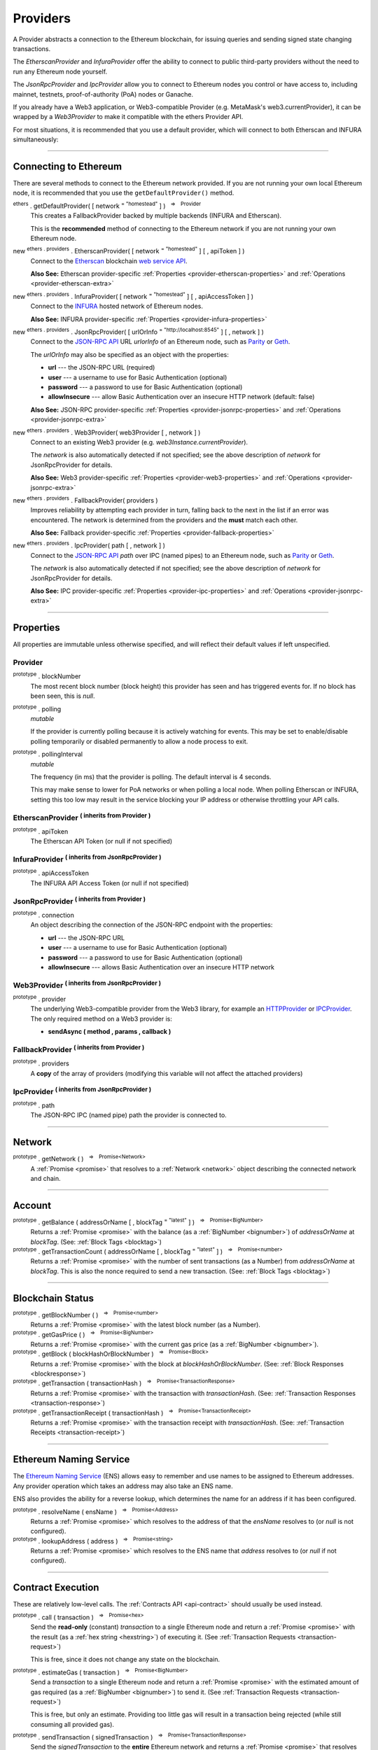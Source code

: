 .. |nbsp| unicode:: U+00A0 .. non-breaking space

.. _api-provider:

Providers
*********

A Provider abstracts a connection to the Ethereum blockchain, for issuing queries
and sending signed state changing transactions.

The *EtherscanProvider* and *InfuraProvider* offer the ability to connect to public
third-party providers without the need to run any Ethereum node yourself.

The *JsonRpcProvider* and *IpcProvider* allow you to connect to Ethereum nodes you
control or have access to, including mainnet, testnets, proof-of-authority (PoA)
nodes or Ganache.

If you already have a Web3 application, or Web3-compatible Provider
(e.g. MetaMask's web3.currentProvider), it can be wrapped by a *Web3Provider* to make
it compatible with the ethers Provider API.

For most situations, it is recommended that you use a default provider, which will
connect to both Etherscan and INFURA simultaneously:

.. code-block:: javascript
    :caption: *connect to a default provider*

    // You can use any standard network name
    //  - "homestead"
    //  - "rinkeby"
    //  - "ropsten"
    //  - "kovan"

    let provider = ethers.getDefaultProvider('ropsten');

.. code-block:: javascript
    :caption: *connect to MetaMask*

    // The network will be automatically detected; if the network is
    // changed in MetaMask, it causes a page refresh.

    let provider = new ethers.providers.Web3Provider(web3.currentProvider);

-----

.. _provider-connect:

Connecting to Ethereum
======================

There are several methods to connect to the Ethereum network provided. If you are not
running your own local Ethereum node, it is recommended that you use the ``getDefaultProvider()``
method.

:sup:`ethers` . getDefaultProvider( [ network :sup:`= "homestead"` ] ) |nbsp| :sup:`=>` |nbsp| :sup:`Provider`
    This creates a FallbackProvider backed by multiple backends (INFURA and Etherscan).

    This is the **recommended** method of connecting to the Ethereum network if you are
    not running your own Ethereum node.

new :sup:`ethers . providers` . EtherscanProvider( [ network :sup:`= "homestead"` ] [ , apiToken ] )
    Connect to the `Etherscan`_ blockchain `web service API`_.

    **Also See:** Etherscan provider-specific :ref:`Properties <provider-etherscan-properties>` and :ref:`Operations <provider-etherscan-extra>`

new :sup:`ethers . providers` . InfuraProvider( [ network :sup:`= "homestead"` ] [ , apiAccessToken ] )
    Connect to the `INFURA`_ hosted network of Ethereum nodes.

    **Also See:** INFURA provider-specific :ref:`Properties <provider-infura-properties>`

new :sup:`ethers . providers` . JsonRpcProvider( [ urlOrInfo :sup:`= "http://localhost:8545"` ] [ , network ] )
    Connect to the `JSON-RPC API`_ URL *urlorInfo* of an Ethereum node, such as `Parity`_ or `Geth`_.

    The *urlOrInfo* may also be specified as an object with the properties:

    - **url** --- the JSON-RPC URL (required)
    - **user** --- a username to use for Basic Authentication (optional)
    - **password** --- a password to use for Basic Authentication (optional)
    - **allowInsecure** --- allow Basic Authentication over an insecure HTTP network (default: false)

    **Also See:** JSON-RPC provider-specific :ref:`Properties <provider-jsonrpc-properties>` and :ref:`Operations <provider-jsonrpc-extra>`

new :sup:`ethers . providers` . Web3Provider( web3Provider [ , network ] )
    Connect to an existing Web3 provider (e.g. `web3Instance.currentProvider`).

    The *network* is also automatically detected if not specified; see the above
    description of *network* for JsonRpcProvider for details.

    **Also See:** Web3 provider-specific :ref:`Properties <provider-web3-properties>` and :ref:`Operations <provider-jsonrpc-extra>`

new :sup:`ethers . providers` . FallbackProvider( providers )
    Improves reliability by attempting each provider in turn, falling back to the
    next in the list if an error was encountered. The network is determined from the
    providers and the **must** match each other.

    **Also See:** Fallback provider-specific :ref:`Properties <provider-fallback-properties>`

new :sup:`ethers . providers` . IpcProvider( path [ , network ] )
    Connect to the `JSON-RPC API`_ *path* over IPC (named pipes) to an Ethereum node, such
    as `Parity`_ or `Geth`_.

    The *network* is also automatically detected if not specified; see the above
    description of *network* for JsonRpcProvider for details.

    **Also See:** IPC provider-specific :ref:`Properties <provider-ipc-properties>` and :ref:`Operations <provider-jsonrpc-extra>`

.. code-block:: javascript
    :caption: *connect to third-party providers*

    // You can use any standard network name
    //  - "homestead"
    //  - "rinkeby"
    //  - "ropsten"
    //  - "kovan"

    let defaultProvider = ethers.getDefaultProvider('ropsten');

    // ... OR ...

    let etherscanProvider = new ethers.providers.EtherscanProvider('ropsten');

    // ... OR ...

    let infuraProvider = new ethers.providers.InfuraProvider('ropsten');

.. code-block:: javascript
    :caption: *connect to a Geth or Parity node*

    // When using the JSON-RPC API, the network will be automatically detected


    // Default: http://localhost:8545
    let httpProvider = new ethers.providers.JsonRpcProvider();


    // To connect to a custom URL:
    let url = "http://something-else.com:8546";
    let customHttpProvider = new ethers.providers.JsonRpcProvider(url);


    // Connect over named pipes using IPC:
    let path = "/var/run/parity.ipc";
    let ipcProvider = new ethers.providers.IpcProvider(path);


.. code-block:: javascript
    :caption: *connect to an existing Web3 Provider*

    // When using a Web3 provider, the network will be automatically detected

    // e.g. HTTP provider
    let currentProvider = new web3.providers.HttpProvider('http://localhost:8545');

    let web3Provider = new ethers.providers.Web3Provider(currentProvider);

-----

Properties
==========

All properties are immutable unless otherwise specified, and will reflect their
default values if left unspecified.

.. _provider:

Provider
--------

:sup:`prototype` . blockNumber
    The most recent block number (block height) this provider has seen and has triggered
    events for. If no block has been seen, this is *null*.

:sup:`prototype` . polling
    *mutable*

    If the provider is currently polling because it is actively watching for events. This
    may be set to enable/disable polling temporarily or disabled permanently to allow a
    node process to exit.

:sup:`prototype` . pollingInterval
    *mutable*

    The frequency (in ms) that the provider is polling. The default interval is 4 seconds.

    This may make sense to lower for PoA networks or when polling a local node. When polling
    Etherscan or INFURA, setting this too low may result in the service blocking your IP
    address or otherwise throttling your API calls.

.. _provider-etherscan-properties:

EtherscanProvider :sup:`( inherits from Provider )`
-------------------------------------------------------

:sup:`prototype` . apiToken
    The Etherscan API Token (or null if not specified)

.. _provider-infura-properties:

InfuraProvider :sup:`( inherits from JsonRpcProvider )`
-------------------------------------------------------

:sup:`prototype` . apiAccessToken
    The INFURA API Access Token (or null if not specified)


.. _provider-jsonrpc-properties:

JsonRpcProvider :sup:`( inherits from Provider )`
-----------------------------------------------------

:sup:`prototype` . connection
    An object describing the connection of the JSON-RPC endpoint with the properties:

    - **url** --- the JSON-RPC URL
    - **user** --- a username to use for Basic Authentication (optional)
    - **password** --- a password to use for Basic Authentication (optional)
    - **allowInsecure** --- allows Basic Authentication over an insecure HTTP network

.. _provider-web3-properties:

Web3Provider :sup:`( inherits from JsonRpcProvider )`
-----------------------------------------------------

:sup:`prototype` . provider
    The underlying Web3-compatible provider from the Web3 library, for example
    an `HTTPProvider`_ or `IPCProvider`_. The only required method on a Web3 provider
    is:

    - **sendAsync ( method , params , callback )**

.. _provider-fallback-properties:

FallbackProvider :sup:`( inherits from Provider )`
------------------------------------------------------

:sup:`prototype` . providers
    A **copy** of the array of providers (modifying this variable will not affect
    the attached providers)


.. _provider-ipc-properties:

IpcProvider :sup:`( inherits from JsonRpcProvider )`
----------------------------------------------------

:sup:`prototype` . path
    The JSON-RPC IPC (named pipe) path the provider is connected to.


-----

.. _provider-network:

Network
=======

:sup:`prototype` . getNetwork ( ) |nbsp| :sup:`=>` |nbsp| :sup:`Promise<Network>`
    A :ref:`Promise <promise>` that resolves to a :ref:`Network <network>` object
    describing the connected network and chain.

-----

.. _provider-account:

Account
=======

:sup:`prototype` . getBalance ( addressOrName [ , blockTag :sup:`= "latest"` ] ) |nbsp| :sup:`=>` |nbsp| :sup:`Promise<BigNumber>`
    Returns a :ref:`Promise <promise>` with the balance (as a :ref:`BigNumber <bignumber>`) of
    *addressOrName* at *blockTag*. (See: :ref:`Block Tags <blocktag>`)

:sup:`prototype` . getTransactionCount ( addressOrName [ , blockTag :sup:`= "latest"` ] ) |nbsp| :sup:`=>` |nbsp| :sup:`Promise<number>`
    Returns a :ref:`Promise <promise>` with the number of sent transactions (as a Number) from
    *addressOrName* at *blockTag*. This is also the nonce required to send a new
    transaction. (See: :ref:`Block Tags <blocktag>`)


.. code-block:: javascript
    :caption: *get the balance of an account*

    let address = "0x02F024e0882B310c6734703AB9066EdD3a10C6e0";

    provider.getBalance(address).then((balance) => {

        // balance is a BigNumber (in wei); format is as a sting (in ether)
        let etherString = ethers.utils.formatEther(balance);

        console.log("Balance: " + etherString);
    });

.. code-block:: javascript
    :caption: *get the transaction count of an account*

    let address = "0x02F024e0882B310c6734703AB9066EdD3a10C6e0";

    provider.getTransactionCount(address).then((transactionCount) => {
        console.log("Total Transactions Ever Sent: " + transactionCount);
    });

-----

.. _provider-blockchain:

Blockchain Status
=================

:sup:`prototype` . getBlockNumber ( ) |nbsp| :sup:`=>` |nbsp| :sup:`Promise<number>`
    Returns a :ref:`Promise <promise>` with the latest block number (as a Number).

:sup:`prototype` . getGasPrice ( ) |nbsp| :sup:`=>` |nbsp| :sup:`Promise<BigNumber>`
    Returns a :ref:`Promise <promise>` with the current gas price (as a :ref:`BigNumber <bignumber>`).

:sup:`prototype` . getBlock ( blockHashOrBlockNumber ) |nbsp| :sup:`=>` |nbsp| :sup:`Promise<Block>`
    Returns a :ref:`Promise <promise>` with the block at *blockHashOrBlockNumber*. (See: :ref:`Block Responses <blockresponse>`)

:sup:`prototype` . getTransaction ( transactionHash ) |nbsp| :sup:`=>` |nbsp| :sup:`Promise<TransactionResponse>`
    Returns a :ref:`Promise <promise>` with the transaction with *transactionHash*. (See: :ref:`Transaction Responses <transaction-response>`)

:sup:`prototype` . getTransactionReceipt ( transactionHash ) |nbsp| :sup:`=>` |nbsp| :sup:`Promise<TransactionReceipt>`
    Returns a :ref:`Promise <promise>` with the transaction receipt with *transactionHash*.
    (See: :ref:`Transaction Receipts <transaction-receipt>`)


.. code-block:: javascript
    :caption: *current state*

    provider.getBlockNumber().then((blockNumber) => {
        console.log("Current block number: " + blockNumber);
    });

    provider.getGasPrice().then((gasPrice) => {
        // gasPrice is a BigNumber; convert it to a decimal string
        gasPriceString = gasPrice.toString();

        console.log("Current gas price: " + gasPriceString);
    });

.. code-block:: javascript
    :caption: *blocks*

    // See: https://ropsten.etherscan.io/block/3346773

    // Block Number
    provider.getBlock(3346773).then((block) => {
        console.log(block);
    });

    // Block Hash
    let blockHash = "0x7a1d0b010393c8d850200d0ec1e27c0c8a295366247b1bd6124d496cf59182ad";
    provider.getBlock(blockHash).then((block) => {
        console.log(block);
    });

.. code-block:: javascript
    :caption: *transactions*

    // See: https://ropsten.etherscan.io/tx/0xa4ddad980075786c204b45ab8193e543aec4411bd94894abef47dc90d4d3cc01

    let transactionHash = "0xa4ddad980075786c204b45ab8193e543aec4411bd94894abef47dc90d4d3cc01"

    provider.getTransaction(transactionHash).then((transaction) => {
        console.log(transaction);
    });

    provider.getTransactionReceipt(transactionHash).then((receipt) => {
        console.log(receipt);
    });

-----

.. _provider-ens:

Ethereum Naming Service
=======================

The `Ethereum Naming Service`_ (ENS) allows easy to remember and use names to be
assigned to Ethereum addresses. Any provider operation which takes an address
may also take an ENS name.

ENS also provides the ability for a reverse lookup, which determines the name
for an address if it has been configured.

:sup:`prototype` . resolveName ( ensName ) |nbsp| :sup:`=>` |nbsp| :sup:`Promise<Address>`
    Returns a :ref:`Promise <promise>` which resolves to the address of that the *ensName*
    resolves to (or *null* is not configured).

:sup:`prototype` . lookupAddress ( address ) |nbsp| :sup:`=>` |nbsp| :sup:`Promise<string>`
    Returns a :ref:`Promise <promise>` which resolves to the ENS name that *address* resolves
    to (or *null* if not configured).

.. code-block:: javascript
    :caption: *resolve an ENS name to an address*

    provider.resolveName("registrar.firefly.eth").then(function(address) {
        console.log("Address: " + address);
        // "0x6fC21092DA55B392b045eD78F4732bff3C580e2c"
    });

.. code-block:: javascript
    :caption: *lookup the ENS name of an address*

    let address = "0x6fC21092DA55B392b045eD78F4732bff3C580e2c";
    provider.lookupAddress(address).then(function(address) {
        console.log("Name: " + address);
        // "registrar.firefly.eth"
    });

-----

.. _provider-calling:

Contract Execution
==================

These are relatively low-level calls. The :ref:`Contracts API <api-contract>` should
usually be used instead.

:sup:`prototype` . call ( transaction ) |nbsp| :sup:`=>` |nbsp| :sup:`Promise<hex>`
    Send the **read-only** (constant) *transaction* to a single Ethereum node and
    return a :ref:`Promise <promise>` with the result (as a :ref:`hex string <hexstring>`) of executing it.
    (See :ref:`Transaction Requests <transaction-request>`)

    This is free, since it does not change any state on the blockchain.

:sup:`prototype` . estimateGas ( transaction ) |nbsp| :sup:`=>` |nbsp| :sup:`Promise<BigNumber>`
    Send a *transaction* to a single Ethereum node and return a :ref:`Promise <promise>` with the
    estimated amount of gas required (as a :ref:`BigNumber <bignumber>`) to send it.
    (See :ref:`Transaction Requests <transaction-request>`)

    This is free, but only an estimate. Providing too little gas will result in a
    transaction being rejected (while still consuming all provided gas).

:sup:`prototype` . sendTransaction ( signedTransaction ) |nbsp| :sup:`=>` |nbsp| :sup:`Promise<TransactionResponse>`
    Send the *signedTransaction* to the **entire** Ethereum network and returns a :ref:`Promise <promise>`
    that resolves to the :ref:`Transaction Response <transaction-response>`.

    If an error occurs after the netowrk **may have** received the transaction, the
    promise will reject with the error, with the additional property ``transactionHash``
    so that further processing may be done.

    **This will consume gas** from the account that signed the transaction.


.. code-block:: javascript
    :caption: *calling constant functions*

    // See: https://ropsten.etherscan.io/address/0x6fc21092da55b392b045ed78f4732bff3c580e2c

    // Setup a transaction to call the FireflyRegistrar.fee() function

    // FireflyRegistrar contract address
    let address = "0x6fC21092DA55B392b045eD78F4732bff3C580e2c";

    // First 4 bytes of the hash of "fee()" for the sighash selector
    let data = ethers.utils.hexDataSlice(ethers.utils.id('fee()'), 0, 4);

    let transaction = {
        to: ensName,
        data: data
    }

    let callPromise = defaultProvider.call(transaction);

    callPromise.then((result) => {
        console.log(result);
        // "0x000000000000000000000000000000000000000000000000016345785d8a0000"

        console.log(ethers.utils.formatEther(result));
        // "0.1"
    });

.. code-block:: javascript
    :caption: *sending a transaction*

    let privateKey = '0x0123456789012345678901234567890123456789012345678901234567890123';
    let wallet = new ethers.Wallet(privateKey, provider);

    let transaction = {
        to: "ricmoo.firefly.eth",
        value: ethers.utils.parseEther("0.1")
    };

    // Send the transaction
    let sendTransactionPromise = wallet.sendTransaction(transaction);

    sendTransactionPromise.then((tx) => {
       console.log(tx);
    });

-----

.. _provider-contract:

Contract State
==============

:sup:`prototype` . getCode ( addressOrName ) |nbsp| :sup:`=>` |nbsp| :sup:`Promise<hex>`
    Returns a :ref:`Promise <promise>` with the bytecode (as a :ref:`hex string <hexstring>`)
    at  *addressOrName*.

:sup:`prototype` . getStorageAt ( addressOrName , position [ , blockTag :sup:`= "latest"` ] ) |nbsp| :sup:`=>` |nbsp| :sup:`Promise<hex>`
    Returns a :ref:`Promise <promise>` with the value (as a :ref:`hex string <hexstring>`) at
    *addressOrName* in *position* at *blockTag*. (See :ref:`Block Tags <blocktag>`)

:sup:`prototype` . getLogs ( filter ) |nbsp| :sup:`=>` |nbsp| :sup:`Promise< Log [ ] >`
    Returns a :ref:`Promise <promise>` with an array (possibly empty) of the logs that
    match the *filter*. (See :ref:`Filters <filter>`)

.. code-block:: javascript
    :caption: *get contract code*

    let contractEnsName = 'registrar.firefly.eth';

    let codePromise = provider.getCode(contractEnsName);

    codePromise.then((result) => {
       console.log(result);
    });

.. code-block:: javascript
    :caption: *get contract storage value*

    let contractEnsName = 'registrar.firefly.eth';

    // Position 0 in the FireflyRegistrar contract holds the ENS address

    let storagePromise = provider.getStorageAt(contractEnsName, 0);

    storagePromise.then((result) => {
       console.log(result);
       // "0x000000000000000000000000112234455c3a32fd11230c42e7bccd4a84e02010"
    });

.. code-block:: javascript
    :caption: *get contract event logs*

    let contractEnsName = 'registrar.firefly.eth';

    let topic = ethers.utils.id("nameRegistered(bytes32,address,uint256)");

    let filter = {
        address: contractEnsName,
        fromBlock: 3313425,
        toBlock: 3313430,
        topics: [ topic ]
    }

    provider.getLogs(filter).then((result) => {
        console.log(result);
        // [ {
        //    blockNumber: 3313426,
        //    blockHash: "0xe01c1e437ed3af9061006492cb07454eca8561479454a709809b7897f225387d",
        //    transactionIndex: 5,
        //    removed: false,
        //    address: "0x6fC21092DA55B392b045eD78F4732bff3C580e2c",
        //    data: "0x00000000000000000000000053095760c154a1531a69fc718119d14c4aa1506f" +
        //            "000000000000000000000000000000000000000000000000016345785d8a0000",
        //    topics: [
        //      "0x179ef3319e6587f6efd3157b34c8b357141528074bcb03f9903589876168fa14",
        //      "0xe625ed7b108857745d1d9889a7ae05861d8aee38e0e92fd3a31191de01c2515b"
        //    ],
        //    transactionHash: "0x61d641aaf3dcf4cf6bafc3e79d332d8773ea0688f87eb00f8b60c3f0050e55f0",
        //    logIndex: 5
        // } ]

    });

-----

.. _provider-events:

Events
======

These methods allow management of callbacks on certain events on the blockchain
and contracts. They are largely based on the `EventEmitter API`_.

:sup:`prototype` . on ( eventType , callback ) |nbsp| :sup:`=>` |nbsp| :sup:`Provider`
    Register a callback for any future *eventType*; see below for callback parameters

:sup:`prototype` . once ( eventType , callback) |nbsp| :sup:`=>` |nbsp| :sup:`Provider`
    Register a callback for the next (and only next) *eventType*; see below for callback parameters

:sup:`prototype` . removeListener ( eventType , callback ) |nbsp| :sup:`=>` |nbsp| :sup:`boolean`
    Unregister the *callback* for *eventType*; if the same callback is registered
    more than once, only the first registered instance is removed

:sup:`prototype` . removeAllListeners ( eventType ) |nbsp| :sup:`=>` |nbsp| :sup:`Provider`
    Unregister all callbacks for *eventType*

:sup:`prototype` . listenerCount ( [ eventType ] ) |nbsp| :sup:`=>` |nbsp| :sup:`number`
    Return the number of callbacks registered for *eventType*, or if ommitted, the
    total number of callbacks registered

:sup:`prototype` . resetEventsBlock ( blockNumber ) |nbsp| :sup:`=>` |nbsp| :sup:`void`
    Begin scanning for events from *blockNumber*. By default, events begin at the
    block number that the provider began polling at.

Event Types
-----------

"block"
    Whenever a new block is mined

    ``callback( blockNumber )``

"pending"
    Whenever a new transaction is added to the transaction pool. This is **NOT**
    available on Etherscan or INFURA providers and may not be reliable on any
    provider.

    ``callback( transactionHash )``

"error"
    Whenever an error occurs during an event.

    ``callback( error )``

any address
    When the balance of the corresponding address changes.

    ``callback( balance )``

any transaction hash
    When the corresponding transaction has been included in a block; also see
    :ref:`Waiting for Transactions <waitForTransaction>`.

    ``callback( transactionReceipt )``

a filtered event object
    When the an event is logged by a transaction to the *address* with the
    associated *topics*. The filtered event properties are:

    - **address** --- the contract address to filter by (optional)
    - **topics** --- the log topics to filter by (optional)

    ``callback( log )``

an array of topics
    When any of the topics are logs by a transaction to any address. This is
    equivalent to using a filter object with no *address*.

    ``callback( log )``

.. _waitForTransaction:

Waiting for Transactions
------------------------

:sup:`prototype` . waitForTransaction ( transactionHash ) |nbsp| :sup:`=>` |nbsp| :sup:`Promise<TransactionReceipt>`
    Return a :ref:`Promise <promise>` which resolves to the
    :ref:`Transaction Receipt <transaction-receipt>` once *transactionHash* is
    mined.

.. code-block:: javascript
    :caption: *new blocks*

    provider.on('block', (blockNumber) => {
        console.log('New Block: ' + blockNumber);
    });

.. code-block:: javascript
    :caption: *account balance changes*

    provider.on('0x46Fa84b9355dB0708b6A57cd6ac222950478Be1d', (balance) => {
        console.log('New Balance: ' + balance);
    });

.. code-block:: javascript
    :caption: *transaction mined*

    provider.once(transactionHash, (receipt) => {
        console.log('Transaction Minded: ' + receipt.hash);
        console.log(receipt);
    );

    // ... OR ...

    provider.waitForTransaction(transactionHash).then((receipt) => {
        console.log('Transaction Mined: ' + receipt.hash);
        console.log(receipt);
    });

.. code-block:: javascript
    :caption: *a filtered event has been logged*

    let contractEnsName = 'registrar.firefly.eth';

    let topic = ethers.utils.id("nameRegistered(bytes32,address,uint256)");

    let filter = {
        address: contractEnsName,
        topics: [ topic ]
    }

    provider.on(filter, (result) => {
        console.log(result);
        // {
        //    blockNumber: 3606106,
        //    blockHash: "0x878aa7059c93239437f66baeec82332dcb2f9288bcdf6eb1ff3ba6998cdf8f69",
        //    transactionIndex: 6,
        //    removed: false,
        //    address: "0x6fC21092DA55B392b045eD78F4732bff3C580e2c",
        //    data: "0x00000000000000000000000006b5955a67d827cdf91823e3bb8f069e6c89c1d6" +
        //            "000000000000000000000000000000000000000000000000016345785d8a0000",
        //    topics: [
        //      "0x179ef3319e6587f6efd3157b34c8b357141528074bcb03f9903589876168fa14",
        //      "0x90a4d0958790016bde1de8375806da3be227ff48e611aefea36303fb86bca5ad"
        //    ],
        //    transactionHash: "0x0d6f43accb067ca8e391666f37f8e8ad75f88ebd8036c9166fd2d0b93b214d2e",
        //    logIndex: 6
        // }
    });


-----

Objects and Types
=================

There are several common objects and types that are commonly used as input parameters or
return types for various provider calls.

-----

.. _blocktag:

Block Tag
---------

A block tag is used to uniquely identify a block's position in the blockchain:

a Number or :ref:`hex string <hexstring>`:
    Each block has a block number (eg. ``42`` or ``"0x2a``.

"latest":
    The most recently mined block.

"pending":
    The block that is currently being mined.

-----

.. _blockresponse:

Block Responses
---------------

.. code-block:: javascript
    :caption: *Example*

    {
        parentHash: "0x3d8182d27303d92a2c9efd294a36dac878e1a9f7cb0964fa0f789fa96b5d0667",
        hash: "0x7f20ef60e9f91896b7ebb0962a18b8defb5e9074e62e1b6cde992648fe78794b",
        number: 3346463,

        difficulty: 183765779077962,
        timestamp: 1489440489,
        nonce: "0x17060cb000d2c714",
        extraData: "0x65746865726d696e65202d20555331",

        gasLimit: utils.bigNumberify("3993225"),
        gasUsed: utils.bigNuberify("3254236"),

        miner: "0xEA674fdDe714fd979de3EdF0F56AA9716B898ec8",
        transactions: [
            "0x125d2b846de85c4c74eafb6f1b49fdb2326e22400ae223d96a8a0b26ccb2a513",
            "0x948d6e8f6f8a4d30c0bd527becbe24d15b1aba796f9a9a09a758b622145fd963",
            ... [ 49 more transaction hashes ] ...
            "0xbd141969b164ed70388f95d780864210e045e7db83e71f171ab851b2fba6b730"
        ]
    }

-----

.. _network:

Network
-------

A network repsents various properties of a network, such as mainnet (i.e. "homestead") or
one of the testnets (e.g. "ropsten", "rinkeby" or "kovan") or alternative networks
(e.g. "classic"). A Network has the following properties:

    - *name* --- the name of the network (e.g. "homestead", "rinkeby")
    - *chainId* --- the chain ID (network ID) of the connected network
    - *ensAddress* --- the address of ENS if it is deployed to the network, otherwise *null*

If a network does not have the ENS contract deployed to it, names cannot be resolved to addresses.

.. code-block:: javascript
    :caption: *get a standard network*

    let network = ethers.providers.getNetwork('homestead');
    // {
    //    chainId: 1,
    //    ensAddress: "0x314159265dd8dbb310642f98f50c066173c1259b",
    //    name: "homestead"
    // }

.. code-block:: javascript
    :caption: *a custom development network*

    let network = {
        chainId: 1337,
        name: "dev"
    }

-----

.. _transaction-request:

Transaction Requests
--------------------

Any property which accepts a number may also be specified as a :ref:`BigNumber <bignumber>`
or :ref:`hex string <hexstring>`. Any property may also be given as a :ref:`Promise <promise>`
which resolves to the expected type.

.. code-block:: javascript
    :caption: *Example*

    {
        // Required unless deploying a contract (in which case omit)
        to: addressOrName,  // the target address or ENS name

        // These are optional/meaningless for call and estimateGas
        nonce: 0,           // the transaction nonce
        gasLimit: 0,        // the maximum gas this transaction may spend
        gasPrice: 0,        // the price (in wei) per unit of gas

        // These are always optional (but for call, data is usually specified)
        data: "0x",         // extra data for the transaction, or input for call
        value: 0,           // the amount (in wei) this transaction is sending
        chainId: 3          // the network ID; usually added by a signer
    }

-----

.. _transaction-response:

Transaction Response
--------------------

.. code-block:: javascript
    :caption: *Example*

    {
        // Only available for mined transactions
        blockHash: "0x7f20ef60e9f91896b7ebb0962a18b8defb5e9074e62e1b6cde992648fe78794b",
        blockNumber: 3346463,
        timestamp: 1489440489,

        // Exactly one of these will be present (send vs. deploy contract)
        // They will always be a properly formatted checksum address
        creates: null,
        to: "0xc149Be1bcDFa69a94384b46A1F91350E5f81c1AB",

        // The transaction hash
        hash: "0xf517872f3c466c2e1520e35ad943d833fdca5a6739cfea9e686c4c1b3ab1022e",

        // See above "Transaction Requests" for details
        data: "0x",
        from: "0xEA674fdDe714fd979de3EdF0F56AA9716B898ec8",
        gasLimit: utils.bigNumberify("90000"),
        gasPrice: utils.bigNumberify("21488430592"),
        nonce: 0,
        value: utils.parseEther(1.0017071732629267),

        // The chain ID; 0 indicates replay-attack vulnerable
        // (eg. 1 = Homestead mainnet, 3 = Ropsten testnet)
        chainId: 1,

        // The signature of the transaction (TestRPC may fail to include these)
        r: "0x5b13ef45ce3faf69d1f40f9d15b0070cc9e2c92f3df79ad46d5b3226d7f3d1e8",
        s: "0x535236e497c59e3fba93b78e124305c7c9b20db0f8531b015066725e4bb31de6",
        v: 37,

        // The raw transaction (TestRPC may be missing this)
        raw: "0xf87083154262850500cf6e0083015f9094c149be1bcdfa69a94384b46a1f913" +
               "50e5f81c1ab880de6c75de74c236c8025a05b13ef45ce3faf69d1f40f9d15b0" +
               "070cc9e2c92f3df79ad46d5b3226d7f3d1e8a0535236e497c59e3fba93b78e1" +
               "24305c7c9b20db0f8531b015066725e4bb31de6"
    }

-----

.. _transaction-receipt:

Transaction Receipts
--------------------

.. code-block:: javascript
    :caption: *Example*

    {
        transactionHash: "0x7dec07531aae8178e9d0b0abbd317ac3bb6e8e0fd37c2733b4e0d382ba34c5d2",

        // The block this transaction was mined into
        blockHash: "0xca1d4d9c4ac0b903a64cf3ae3be55cc31f25f81bf29933dd23c13e51c3711840",
        blockNumber: 3346629,

        // The index into this block of the transaction
        transactionIndex: 1,

        // The address of the contract (if one was created)
        contractAddress: null,

        // Gas
        cumulativeGasUsed: utils.bigNumberify("42000"),
        gasUsed: utils.bigNumberify("21000"),

        // Logs (an Array of Logs)
        log: [ ],
        logsBloom: "0x00" ... [ 256 bytes of 0 ] ... "00",

        // Post-Byzantium hard-fork
        byzantium: false

        ////////////
        // Pre-byzantium blocks will have a state root:
        root: "0x8a27e1f7d3e92ae1a01db5cce3e4718e04954a34e9b17c1942011a5f3a942bf4",

        ////////////
        // Post-byzantium blocks will have a status (0 indicated failure during execution)
        // status: 1
    }

-----

.. _log:

Log
---

.. code-block:: javascript
    :caption: *Example*

    {
        // The block this log was emitted by
        blockNumber: 
        blockHash:

        // The transaction this log was emiited by
        transactionHash:
        transactionIndex:
        logIndex:

        // Whether the log has been removed (due to a chain re-org)
        removed: false,

        // The contract emitting the log
        address:

        // The indexed data (topics) and non-indexed data (data) for this log
        topics: []
        data: 
    }

-----

.. _filter:

Filters
-------

Filtering on topics supports a `somewhat complicated`_ specification, however,
for the vast majority of filters, a single topic is usually sufficient (see the example below).

The *EtherscanProvider* currently only supports a single topic.

.. code-block:: javascript
    :caption: *Example*

    {
        // Optional; The range of blocks to limit querying (See: Block Tags above)
        fromBlock: "latest",
        toBlock: "latest",

        // Optional; An address (or ENS name) to filter by
        address: addressOrName,

        // Optional; A (possibly nested) list of topics
        topics: [ topic1 ]
    }

@TODO: Link to cookbook entry for filtering ERC-20 events for an address

-----

Provider Specific Extra API Calls
=================================

.. _provider-etherscan-extra:

Etherscan
---------

:sup:`prototype` . getEtherPrice ( )
    Returns a :ref:`Promise <promise>` with the price of ether in USD.

:sup:`prototype` . getHistory ( addressOrName [ , startBlock :sup:`= 0` [ , endBlock :sup:`= "latest"` ] ] )
    Returns a :ref:`Promise <promise>` with an array of :ref:`Transaction Responses <transaction-response>`
    for each transaction to or from *addressOrName* between *startBlock* and *endBlock* (inclusive).

.. code-block:: javascript
    :caption: *a filtered event has been logged*

    let etherscanProvider = new ethers.providers.EtherscanProvider();

    // Getting the current Ethereum price
    etherscanProvider.getEtherPrice().then(function(price) {
        console.log("Ether price in USD: " + price);
    });


    // Getting the transaction history of an address
    let address = '0xb2682160c482eB985EC9F3e364eEc0a904C44C23';
    let startBlock = 3135808;
    let endBlock = 5091477;
    etherscanProvider.getHistory(address, startBlock, endBlock).then(function(history) {
        console.log(history);
        // [
        //   {
        //     hash: '0x327632ccb6d7bb47b455383e936b2f14e6dc50dbefdc214870b446603b468675',
        //     blockHash: '0x0415f0d2741de45fb748166c7dc2aad9b3ff66bcf7d0a127f42a71d3e286c36d',
        //     blockNumber: 3135808,
        //     transactionIndex: 1,
        //     from: '0xb2682160c482eB985EC9F3e364eEc0a904C44C23',
        //     gasPrice: ethers.utils.bigNumberify('0x4a817c800'),
        //     gasLimit: ethers.utils.bigNumberify('0x493e0'),
        //     to: '0xAe572713CfE65cd7033774170F029B7219Ee7f70',
        //     value: ethers.utils.bigNumberify('0xd2f13f7789f0000'),
        //     nonce: 25,
        //     data: '0x',
        //     creates: null,
        //     chainId: 0
        //   },
        //   {
        //     hash: '0x7c10f2e7125a1fa5e37b54f5fac5465e8d594f89ff97916806ca56a5744812d9',
        //     ...
        //   }
        // ]
    });

.. _provider-jsonrpc-extra:

JsonRpcProvider
---------------

:sup:`prototype` . send ( method , params ) |nbsp| :sup:`=>` |nbsp| :sup:`Promise<any>`
    Send the JSON-RPC *method* with *params*. This is useful for calling
    non-standard or less common JSON-RPC methods. A :ref:`Promise <promise>` is
    returned which will resolve to the parsed JSON result.

:sup:`prototype` . listAccounts ( ) |nbsp| :sup:`=>` |nbsp| :sup:`Promise<Address [ ] >`
    Returns a :ref:`Promise <promise>` with a list of all account addresses the
    node connected to this Web3 controls.

:sup:`prototype` . getSigner( [ indexOrAddress ] ) |nbsp| :sup:`=>` |nbsp| :sup:`JsonRpcSigner`
    Returns a :ref:`JsonRpcSigner <signer-jsonrpc>` attached to an account on the
    Ethereum node the Web3 object is connected to. If *indexOrAddress* is not specified,
    the first account on the node is used.


.. code-block:: javascript
    :caption: *send vendor specific JSON-RPC API*

    let hash = "0x2ddf6dd2ec23adf525dac59d7c9189b25b172d679aad951e59e232045f2c811f";
    jsonRpcProvider.send('debug_traceTransaction', [ hash ]).then((result) => {
        console.log(result);
    });

.. code-block:: javascript
    :caption: *list accounts and load the second account*

    // Get a signer for the account at index 1
    jsonRpcProvider.listAccounts().then((accounts) => {
        let signer = jsonRpcProvider.getSigner(accounts[1]);
        console.log(signer);
    });

.. _signer-jsonrpc:

JsonRpcSigner
-------------

An account from a JSON-RPC API connection the conforms to the :ref:`Signer API <signer>`.
The :ref:`getSigner <provider-jsonrpc-extra>` method of a JsonRpcProvider should be
used to instantiate these.

:sup:`prototype` . provider
    The provider that this Signer is connected to.

:sup:`prototype` . getAddress ( ) |nbsp| :sup:`=>` |nbsp| :sup:`Promise<Address>`
    Returns a :ref:`Promise <promise>` that resolves to the account address.

:sup:`prototype` . getBalance ( [ blockTag :sup:`= "latest"` ] ) |nbsp| :sup:`=>` |nbsp| :sup:`Promise<BigNumber>`
    Returns a :ref:`Promise <promise>` for the account balance.

:sup:`prototype` . getTransactionCount ( [ blockTag :sup:`= "latest"` ] ) |nbsp| :sup:`=>` |nbsp| :sup:`Promise<number>`
    Returns a :ref:`Promise <promise>` for the account transaction count. This
    can be used to determine the next nonce to use for a transaction.

:sup:`prototype` . sendTransaction ( [ transactionRequest ] ) |nbsp| :sup:`=>` |nbsp| :sup:`Promise<TransactionResponse>`
    Returns a :ref:`Promise <promise>` that resolves to the Transaction Response for
    the sent transaction.

    If an error occurs after the netowrk **may have** received the transaction, the
    promise will reject with the error, with the additional property ``transactionHash``
    so that further processing may be done.

:sup:`prototype` . signMessage ( message ) |nbsp| :sup:`=>` |nbsp| :sup:`Promise<hex>`
    Returns a :ref:`Promise <promise>` that resolves the signature of a signed message, in the
    :ref:`Flat Format <signature>`.

:sup:`prototype` . unlock ( password ) |nbsp| :sup:`=>` |nbsp| :sup:`Promise<boolean>`
    Returns a :ref:`Promise <promise>` the resolves to true or false, depending
    on whether the account unlock was successful.

-----

.. _Ethereum Naming Service: https://ens.domains
.. _Etherscan: https://etherscan.io/apis
.. _web service API: https://etherscan.io/apis
.. _INFURA: https://infura.io
.. _Parity: https://ethcore.io/parity.html
.. _Geth: https://geth.ethereum.org
.. _JSON-RPC API: https://github.com/ethereum/wiki/wiki/JSON-RPC
.. _EventEmitter API: https://nodejs.org/dist/latest-v6.x/docs/api/events.html
.. _replay protection: https://github.com/ethereum/EIPs/issues/155
.. _somewhat complicated: https://github.com/ethereum/wiki/wiki/JSON-RPC#a-note-on-specifying-topic-filters
.. _HTTPProvider: https://github.com/ethereum/web3.js/blob/develop/lib/web3/httpprovider.js
.. _IPCProvider: https://github.com/ethereum/web3.js/blob/develop/lib/web3/ipcprovider.js

.. EOF
